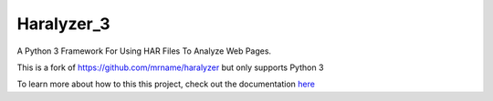 ===========
Haralyzer_3
===========

.. image:: https://github.com/Cyb3r-Jak3/haralyzer_3/workflows/Python%20Checking/badge.svg?branch=master
    :target: https://github.com/Cyb3r-Jak3/haralyzer_3/actions?query=branch%3Amaster+workflow%3A%22Python+Checking%22
    :alt: Build status

.. image:: https://coveralls.io/repos/github/Cyb3r-Jak3/haralyzer_3/badge.svg?branch=master
    :target: https://coveralls.io/github/Cyb3r-Jak3/haralyzer_3?branch=master
    :alt: Coverage status

.. image:: https://readthedocs.org/projects/haralyzer-3/badge/?version=latest
    :target: https://haralyzer-3.readthedocs.io/en/latest
    :alt: Documentation Status

.. image:: https://img.shields.io/badge/code%20style-black-000000.svg
    :target: https://github.com/psf/black
    :alt: Python Black Code Style

A Python 3 Framework For Using HAR Files To Analyze Web Pages.

This is a fork of https://github.com/mrname/haralyzer but only supports Python 3

To learn more about how to this this project, check out the documentation `here <https://haralyzer-3.readthedocs.io/>`_